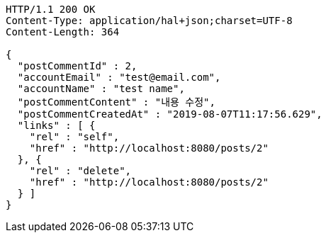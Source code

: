 [source,http,options="nowrap"]
----
HTTP/1.1 200 OK
Content-Type: application/hal+json;charset=UTF-8
Content-Length: 364

{
  "postCommentId" : 2,
  "accountEmail" : "test@email.com",
  "accountName" : "test name",
  "postCommentContent" : "내용 수정",
  "postCommentCreatedAt" : "2019-08-07T11:17:56.629",
  "links" : [ {
    "rel" : "self",
    "href" : "http://localhost:8080/posts/2"
  }, {
    "rel" : "delete",
    "href" : "http://localhost:8080/posts/2"
  } ]
}
----